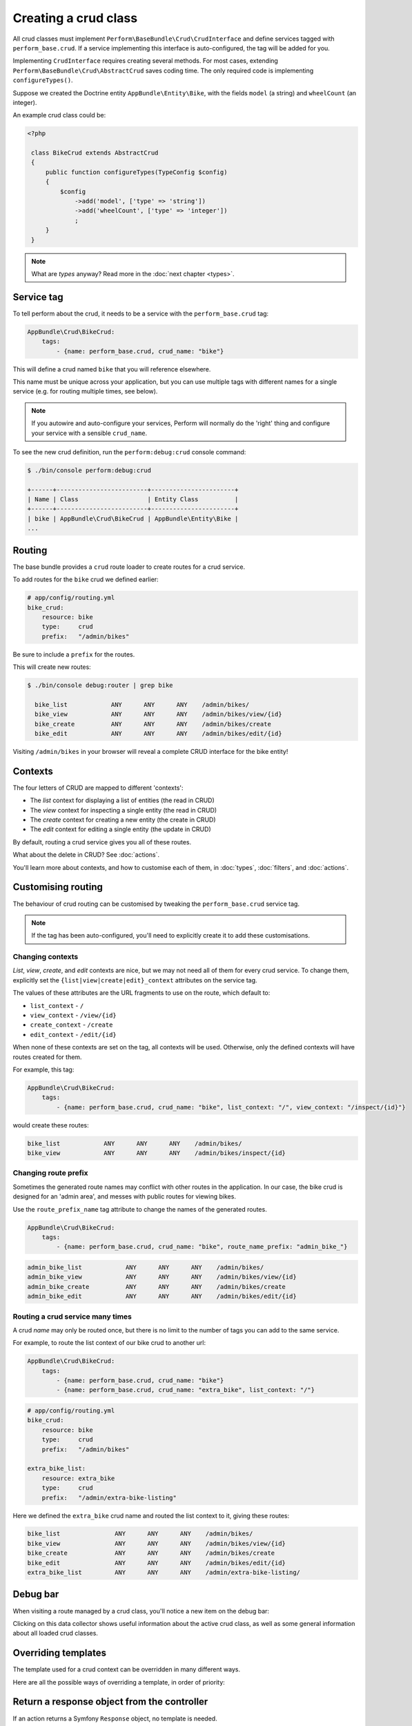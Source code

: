 Creating a crud class
=====================

All crud classes must implement ``Perform\BaseBundle\Crud\CrudInterface`` and define services tagged with ``perform_base.crud``.
If a service implementing this interface is auto-configured, the tag will be added for you.

Implementing ``CrudInterface`` requires creating several methods.
For most cases, extending ``Perform\BaseBundle\Crud\AbstractCrud`` saves coding time.
The only required code is implementing ``configureTypes()``.

Suppose we created the Doctrine entity ``AppBundle\Entity\Bike``, with the fields ``model`` (a string) and ``wheelCount`` (an integer).

An example crud class could be:

.. code-block:: php

   <?php

    class BikeCrud extends AbstractCrud
    {
        public function configureTypes(TypeConfig $config)
        {
            $config
                ->add('model', ['type' => 'string'])
                ->add('wheelCount', ['type' => 'integer'])
                ;
        }
    }

.. note::

   What are `types` anyway? Read more in the :doc:`next chapter <types>`.

Service tag
-----------

To tell perform about the crud, it needs to be a service with the ``perform_base.crud`` tag:

.. code-block:: yaml

    AppBundle\Crud\BikeCrud:
        tags:
            - {name: perform_base.crud, crud_name: "bike"}

This will define a crud named ``bike`` that you will reference elsewhere.

This name must be unique across your application, but you can use multiple tags with different names for a single service (e.g. for routing multiple times, see below).

.. note::

    If you autowire and auto-configure your services, Perform will normally do the 'right' thing and configure your service with a sensible ``crud_name``.

To see the new crud definition, run the ``perform:debug:crud`` console command:

.. code-block:: bash

   $ ./bin/console perform:debug:crud

   +------+-------------------------+-----------------------+
   | Name | Class                   | Entity Class          |
   +------+-------------------------+-----------------------+
   | bike | AppBundle\Crud\BikeCrud | AppBundle\Entity\Bike |
   ...

Routing
-------

The base bundle provides a ``crud`` route loader to create routes for a crud service.

To add routes for the ``bike`` crud we defined earlier:

.. code-block:: yaml

    # app/config/routing.yml
    bike_crud:
        resource: bike
        type:     crud
        prefix:   "/admin/bikes"

Be sure to include a ``prefix`` for the routes.

This will create new routes:

.. code-block:: bash

   $ ./bin/console debug:router | grep bike

     bike_list            ANY      ANY      ANY    /admin/bikes/
     bike_view            ANY      ANY      ANY    /admin/bikes/view/{id}
     bike_create          ANY      ANY      ANY    /admin/bikes/create
     bike_edit            ANY      ANY      ANY    /admin/bikes/edit/{id}

Visiting ``/admin/bikes`` in your browser will reveal a complete CRUD interface for the bike entity!

Contexts
--------

The four letters of CRUD are mapped to different 'contexts':

* The `list` context for displaying a list of entities (the read in CRUD)
* The `view` context for inspecting a single entity (the read in CRUD)
* The `create` context for creating a new entity (the create in CRUD)
* The `edit` context for editing a single entity (the update in CRUD)

By default, routing a crud service gives you all of these routes.

What about the delete in CRUD? See :doc:`actions`.

You'll learn more about contexts, and how to customise each of them, in :doc:`types`, :doc:`filters`, and :doc:`actions`.

Customising routing
-------------------

The behaviour of crud routing can be customised by tweaking the ``perform_base.crud`` service tag.

.. note::

   If the tag has been auto-configured, you'll need to explicitly create it to add these customisations.


Changing contexts
~~~~~~~~~~~~~~~~~

*List*, *view*, *create*, and *edit* contexts are nice, but we may not need all of them for every crud service.
To change them, explicitly set the ``{list|view|create|edit}_context`` attributes on the service tag.

The values of these attributes are the URL fragments to use on the route, which default to:

* ``list_context`` - ``/``
* ``view_context`` - ``/view/{id}``
* ``create_context`` - ``/create``
* ``edit_context`` - ``/edit/{id}``

When none of these contexts are set on the tag, all contexts will be used.
Otherwise, only the defined contexts will have routes created for them.

For example, this tag:

.. code-block:: yaml

    AppBundle\Crud\BikeCrud:
        tags:
            - {name: perform_base.crud, crud_name: "bike", list_context: "/", view_context: "/inspect/{id}"}

would create these routes:

.. code-block:: bash

     bike_list            ANY      ANY      ANY    /admin/bikes/
     bike_view            ANY      ANY      ANY    /admin/bikes/inspect/{id}


Changing route prefix
~~~~~~~~~~~~~~~~~~~~~

Sometimes the generated route names may conflict with other routes in the application.
In our case, the bike crud is designed for an 'admin area', and messes with public routes for viewing bikes.

Use the ``route_prefix_name`` tag attribute to change the names of the generated routes.

.. code-block:: yaml

    AppBundle\Crud\BikeCrud:
        tags:
            - {name: perform_base.crud, crud_name: "bike", route_name_prefix: "admin_bike_"}

.. code-block:: bash

     admin_bike_list            ANY      ANY      ANY    /admin/bikes/
     admin_bike_view            ANY      ANY      ANY    /admin/bikes/view/{id}
     admin_bike_create          ANY      ANY      ANY    /admin/bikes/create
     admin_bike_edit            ANY      ANY      ANY    /admin/bikes/edit/{id}


Routing a crud service many times
~~~~~~~~~~~~~~~~~~~~~~~~~~~~~~~~~

A crud *name* may only be routed once, but there is no limit to the number of tags you can add to the same service.

For example, to route the list context of our bike crud to another url:

.. code-block:: yaml

    AppBundle\Crud\BikeCrud:
        tags:
            - {name: perform_base.crud, crud_name: "bike"}
            - {name: perform_base.crud, crud_name: "extra_bike", list_context: "/"}

.. code-block:: yaml

    # app/config/routing.yml
    bike_crud:
        resource: bike
        type:     crud
        prefix:   "/admin/bikes"

    extra_bike_list:
        resource: extra_bike
        type:     crud
        prefix:   "/admin/extra-bike-listing"

Here we defined the ``extra_bike`` crud name and routed the list context to it, giving these routes:

.. code-block:: bash

     bike_list               ANY      ANY      ANY    /admin/bikes/
     bike_view               ANY      ANY      ANY    /admin/bikes/view/{id}
     bike_create             ANY      ANY      ANY    /admin/bikes/create
     bike_edit               ANY      ANY      ANY    /admin/bikes/edit/{id}
     extra_bike_list         ANY      ANY      ANY    /admin/extra-bike-listing/

Debug bar
---------

When visiting a route managed by a crud class, you'll notice a new item on the debug bar:

.. image:: debug_bar.png

Clicking on this data collector shows useful information about the
active crud class, as well as some general information about all loaded
crud classes.

.. image:: data_collector.png

Overriding templates
--------------------

The template used for a crud context can be overridden in many
different ways.

Here are all the possible ways of overriding a template, in order of priority:

Return a response object from the controller
--------------------------------------------

If an action returns a Symfony ``Response`` object, no template is
needed.

Use twig explicitly or with an annotation
-----------------------------------------

Use ``render()`` or the ``@Template`` annotation to
explicitly render a template in the controller action.

Implement getTemplate() in the crud class
-----------------------------------------

A crud class may implement ``CrudInterface#getTemplate()`` to return a
custom template name.

Place a file in a specific location
-----------------------------------

The template ``@<Bundle>/crud/<entity>/<context>.html.twig`` will be used
automatically if available,
e.g. ``@PerformContact/crud/message/view.html.twig``.

Note that the entity class will be snake cased, so the entity ``BookPublisher`` in the ``AppBundle`` will search for ``@App/crud/book_publisher/list.html.twig`` in the ``list`` context.

Default
-------

If nothing else has been specified, the template
``@PerformBase/crud/<context>.html.twig`` will be used.
